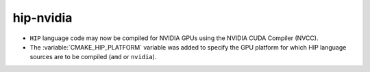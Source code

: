 hip-nvidia
----------

* ``HIP`` language code may now be compiled for NVIDIA GPUs
  using the NVIDIA CUDA Compiler (NVCC).

* The :variable:`CMAKE_HIP_PLATFORM` variable was added to specify
  the GPU platform for which HIP language sources are to be compiled
  (``amd`` or ``nvidia``).
